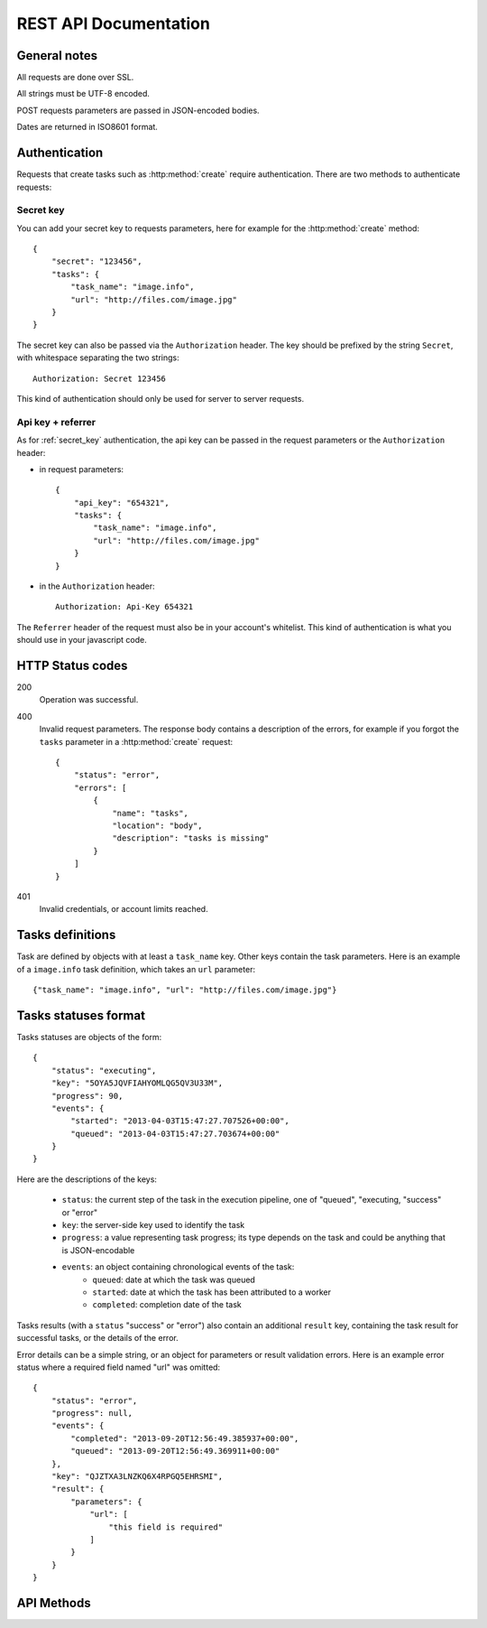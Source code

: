 .. highlight:: js

REST API Documentation
======================

General notes
-------------

All requests are done over SSL.

All strings must be UTF-8 encoded.

POST requests parameters are passed in JSON-encoded bodies.

Dates are returned in ISO8601 format.

Authentication
--------------

Requests that create tasks such as :http:method:`create` require
authentication. There are two methods to authenticate requests:

.. _secret_key:

Secret key
~~~~~~~~~~

You can add your secret key to requests parameters, here for example for the
:http:method:`create` method::

    {
        "secret": "123456",
        "tasks": {
            "task_name": "image.info", 
            "url": "http://files.com/image.jpg"
        }
    }

The secret key can also be passed via the ``Authorization`` header. The key
should be prefixed by the string ``Secret``, with whitespace separating the two
strings::

    Authorization: Secret 123456

This kind of authentication should only be used for server to server requests.    

.. _api_key_referer_auth:

Api key + referrer
~~~~~~~~~~~~~~~~~~

As for :ref:`secret_key` authentication, the api key can be passed in the
request parameters or the ``Authorization`` header:

* in request parameters::

    {
        "api_key": "654321",
        "tasks": {
            "task_name": "image.info", 
            "url": "http://files.com/image.jpg"
        }
    }

* in the ``Authorization`` header::

    Authorization: Api-Key 654321

The ``Referrer`` header of the request must also be in your account's
whitelist. This kind of authentication is what you should use in your
javascript code.


HTTP Status codes
-----------------

200
    Operation was successful.

400
    Invalid request parameters. The response body contains a description of the
    errors, for example if you forgot the ``tasks`` parameter in a
    :http:method:`create` request::

        {
            "status": "error", 
            "errors": [
                {
                    "name": "tasks",
                    "location": "body", 
                    "description": "tasks is missing"
                }
            ]
        }

401
    Invalid credentials, or account limits reached.


Tasks definitions
-----------------

Task are defined by objects with at least a ``task_name`` key. Other keys
contain the task parameters. Here is an example of a ``image.info`` task
definition, which takes an ``url`` parameter::

    {"task_name": "image.info", "url": "http://files.com/image.jpg"}


Tasks statuses format
---------------------

Tasks statuses are objects of the form::

    {
        "status": "executing",
        "key": "5OYA5JQVFIAHYOMLQG5QV3U33M",
        "progress": 90,
        "events": {
            "started": "2013-04-03T15:47:27.707526+00:00", 
            "queued": "2013-04-03T15:47:27.703674+00:00"
        }
    }

Here are the descriptions of the keys:    

    * ``status``: the current step of the task in the execution pipeline, one of
      "queued", "executing, "success" or "error"
    * ``key``: the server-side key used to identify the task
    * ``progress``: a value representing task progress; its type depends on the
      task and could be anything that is JSON-encodable
    * ``events``: an object containing chronological events of the task:
        * ``queued``: date at which the task was queued
        * ``started``: date at which the task has been attributed to a worker
        * ``completed``: completion date of the task

Tasks results (with a ``status`` "success" or "error") also contain an
additional ``result`` key, containing the task result for successful tasks, or
the details of the error.

Error details can be a simple string, or an object for parameters or result
validation errors. Here is an example error status where a required field named
"url" was omitted::

    {
        "status": "error",
        "progress": null,
        "events": {
            "completed": "2013-09-20T12:56:49.385937+00:00",
            "queued": "2013-09-20T12:56:49.369911+00:00"
        },
        "key": "QJZTXA3LNZKQ6X4RPGQ5EHRSMI",
        "result": {
            "parameters": {
                "url": [
                    "this field is required"
                ]
            }
        }
    }


API Methods
-----------

.. http:method:: POST /v1/create
    :label-name: create
    :title: /v1/create

    Queue one or more tasks and return a list of tasks status.

    Here is an example request creating two tasks::

        {
            "tasks": [
                {"task_name": "image.info", "url": "http://files.com/image.jpg"},
                {"task_name": "image.thumb", "url": "http://files.com/image.jpg"}
            ]
        }

    :param tasks: 
        a list containing the definitions of the tasks to execute. The method
        also accepts a single task definition for convenience.

    :optparam block:
        a boolean indicating if the call should return immediately with the
        current status of the tasks, or wait for all tasks to complete and
        return their final status.

    :response:
        a list of task statuses::

            [
                {
                    "status": "queued", 
                    "events": {"queued": "2013-04-03T15:47:27.703674+00:00"}, 
                    "key": "6GRQ3H5EHU7GXUTIOSS2GUDPGQ"
                }, 
                {
                    "status": "queued", 
                    "events": {"queued": "2013-04-03T15:47:27.703717+00:00"}, 
                    "key": "5OYA5JQVFIAHYOMLQG5QV3U33M"
                }
            ]


.. http:method:: POST /v1/create_file/{filename}
    :label-name: create_file_post
    :title: /v1/create_file (POST)

    Queue a task, block until it's finished and redirect to its output file. 

    Example request::

        {
            "task": {"task_name": "image.thumb", "url": "http://files.com/image.jpg"}
        }

    :arg filename: 
        used to select the desired file, for tasks that output multiple files.
        Can be omited for tasks that output a single file.

    :param task:
        a task definition.

    :response 302:
        a redirect to the selected task output file.

    :response 404:
        a 404 is returned if the ``filename`` parameter is invalid or missing.
        The response body contains hints about the error::

            {
                "status": "error", 
                "message": "'medium' is not a valid filename, choose one of: 'small', 'large'"
            }        

    :response 400:
        invalid request, or the task failed in some way. In the latter case,
        the task status is returned::

            {
                "status": "error",
                "key": "6GRQ3H5EHU7GXUTIOSS2GUDPGQ",
                "result": "File 'http://files.com/cat.jpeg' is not a valid image file",
                "events": {
                    "queued": "2013-04-03T15:47:27.703717+00:00",
                    "completed": "2013-04-03T15:47:27.729026+00:00"
                }
            }


.. http:method:: GET /v1/create_file/{filename}
    :label-name: create_file_get
    :title: /v1/create_file (GET)

    This is the GET version of :http:method:`tasks_file_post`, allowing to
    create a task, and redirect to one of its output files by using GET
    semantics.
    
    It can be useful for cases where you want to use directly the result of a
    task but can't issue a POST. For example you could create a thumbnail
    directly in an image tag:

    .. code-block:: html
    
        <img src="https://dragon.stupeflix.com/v1/create_file/cat.jpg?task_name=image.thumb&url=http://foo.com/cat.jpg" />

    :arg filename: 
        used to select the desired file, for tasks that output multiple files.
        Can be omited for tasks that output a single file.

    :param task_name:
        task name.

    :param \*:
        remaining querystring parameters are the parameters of the task.

    :response:
        returns the same responses as :http:method:`create_file_post`.


.. http:method:: POST /v1/create_stream
    :label-name: create_stream
    :title: /v1/create_stream

    Queue one or more tasks, and stream their status updates.

    Example request::

        {
            "tasks": [
                {"task_name": "hello", "name": "John"},
                {"task_name": "hello", "name": "Jane"},
            ]
        }

    :param tasks:
        a list containing the definitions of the tasks to execute.

    :response:
        here is a sample response for the two tasks above::

            [{"status": "queued", "events": {"queued": "2013-04-03T15:47:27.703674+00:00"}, "key": "6GRQ3H5EHU7GXUTIOSS2GUDPGQ"}, {"status": "queued", "events": {"queued": "2013-04-03T15:47:27.703717+00:00"}, "key": "5OYA5JQVFIAHYOMLQG5QV3U33M"}]
            {"status": "executing", "events": {"started": "2013-04-03T15:47:27.707526+00:00", "queued": "2013-04-03T15:47:27.703674+00:00"}, "key": "6GRQ3H5EHU7GXUTIOSS2GUDPGQ"}
            {"status": "executing", "events": {"started": "2013-04-03T15:47:27.710286+00:00", "queued": "2013-04-03T15:47:27.703717+00:00"}, "key": "5OYA5JQVFIAHYOMLQG5QV3U33M"}
            {"status": "success", "result": "Hello John", "events": {"completed": "2013-04-03T15:47:27.726229+00:00", "queued": "2013-04-03T15:47:27.703674+00:00"}, "key": "6GRQ3H5EHU7GXUTIOSS2GUDPGQ"}
            {"status": "success", "result": "Hello Jane", "events": {"completed": "2013-04-03T15:47:27.729026+00:00", "queued": "2013-04-03T15:47:27.703717+00:00"}, "key": "5OYA5JQVFIAHYOMLQG5QV3U33M"}        

        The first line of the response contains a list with the immediate
        statuses of the tasks. The list is in the same order as the ``tasks``
        parameter, to allow the client to know which key correspond to which
        task.

        The next lines contains interleaved statuses of the two tasks. The
        response is closed when all the tasks have finished.


.. http:method:: GET /v1/status
    :label-name: status
    :title: /v1/status

    Query the status of one or more tasks.

    Example request:

    .. code-block:: none

        https://dragon.stupeflix.com/v1/status?tasks=6GRQ3H5EHU7GXUTIOSS2GUDPGQ&tasks=5OYA5JQVFIAHYOMLQG5QV3U33M&block=true

    :param tasks:
        one or more tasks keys.

    :param block:
        a boolean indicating if the call should return immediately with the
        current status of the task, or wait for all tasks to complete and
        return their final status.

    :response:
        a list of task statuses, see :http:method:`create` for a response
        example.


.. http:method:: POST /v1/status
    :label-name: status_post
    :title: /v1/status

    Same as :http:method:`status` but using POST semantics. Usefull when there
    are too much tasks to query and the querystring size limit is reached.


.. http:method:: GET /v1/status_stream
    :label-name: status_stream
    :title: /v1/status_stream

    Get status streams of one or more tasks.

    Example request:

    .. code-block:: none

        https://dragon.stupeflix.com/v1/stream?tasks=6GRQ3H5EHU7GXUTIOSS2GUDPGQ&tasks=5OYA5JQVFIAHYOMLQG5QV3U33M

    :param tasks:
        one or more tasks keys.

    :response:
        a stream of status updates. See :http:method:`create_stream` for a
        description of the output.


.. http:method:: POST /v1/status_stream
    :label-name: status_stream_post
    :title: /v1/status_stream        

    Same as :http:method:`status_stream` but using POST semantics. Usefull when
    there are too much tasks to query and the querystring size limit is
    reached.


.. http:method:: GET /v1/file/{filename}
    :label-name: file
    :title: /v1/file

    Wait for an existing task to complete and redirect to its output.

    Example request:

    .. code-block:: none

        https://dragon.stupeflix.com/v1/file/cat.jpg?task=6GRQ3H5EHU7GXUTIOSS2GUDPGQ

    :arg filename: 
        used to select the desired file, for tasks that output multiple files.
        Can be omited for tasks that output a single file.

    :param task:
        the task key.

    :response:
        returns the same responses as :http:method:`create_file_post`.
